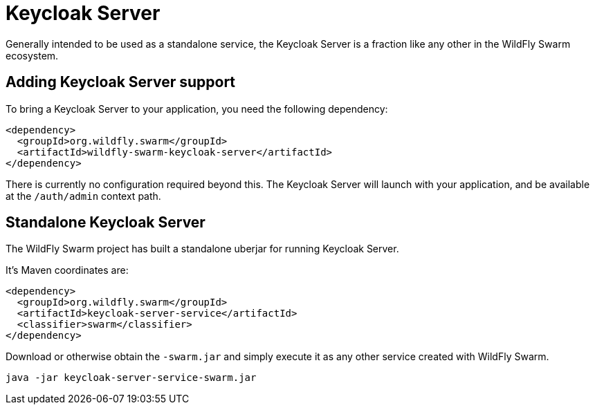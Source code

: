 = Keycloak Server

Generally intended to be used as a standalone service, the Keycloak Server is a fraction like any other in the WildFly Swarm ecosystem.

== Adding Keycloak Server support

To bring a Keycloak Server to your application, you need the following dependency:

[source,xml]
----
<dependency>
  <groupId>org.wildfly.swarm</groupId>
  <artifactId>wildfly-swarm-keycloak-server</artifactId>
</dependency>
----

There is currently no configuration required beyond this. The Keycloak Server will launch with your application, and be available at the `/auth/admin` context path.

== Standalone Keycloak Server

The WildFly Swarm project has built a standalone uberjar for running Keycloak Server.

It's Maven coordinates are:

[source,xml]
----
<dependency>
  <groupId>org.wildfly.swarm</groupId>
  <artifactId>keycloak-server-service</artifactId>
  <classifier>swarm</classifier>
</dependency>
----

Download or otherwise obtain the `-swarm.jar` and simply execute it as any other service created with WildFly Swarm.

[source]
----
java -jar keycloak-server-service-swarm.jar